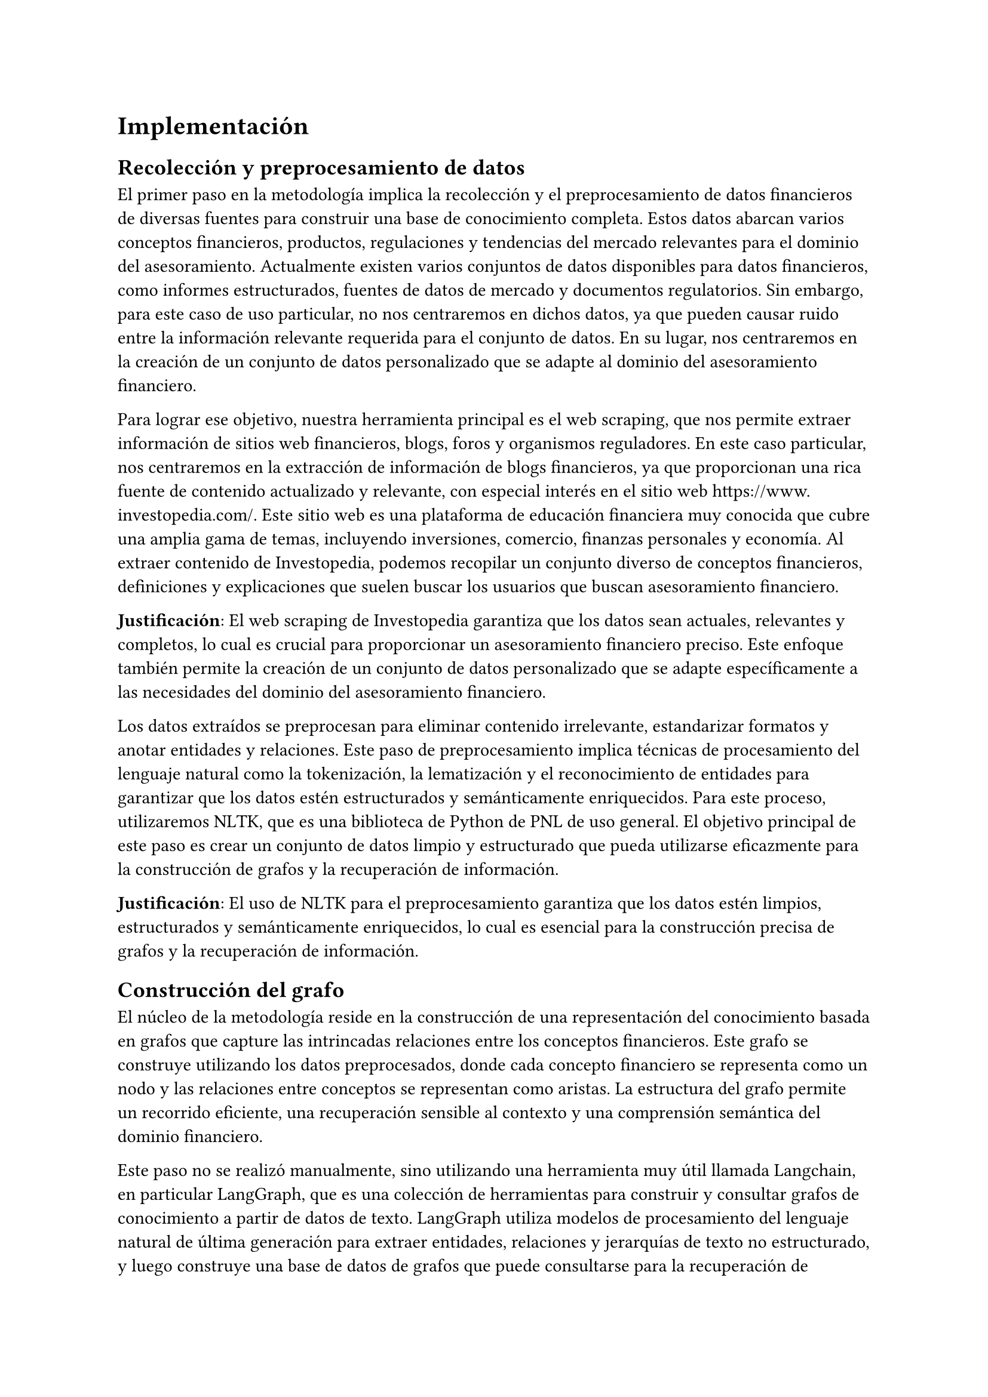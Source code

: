 = Implementación

== Recolección y preprocesamiento de datos

El primer paso en la metodología implica la recolección y el preprocesamiento de datos financieros de diversas fuentes para construir una base de conocimiento completa. Estos datos abarcan varios conceptos financieros, productos, regulaciones y tendencias del mercado relevantes para el dominio del asesoramiento. Actualmente existen varios conjuntos de datos disponibles para datos financieros, como informes estructurados, fuentes de datos de mercado y documentos regulatorios. Sin embargo, para este caso de uso particular, no nos centraremos en dichos datos, ya que pueden causar ruido entre la información relevante requerida para el conjunto de datos. En su lugar, nos centraremos en la creación de un conjunto de datos personalizado que se adapte al dominio del asesoramiento financiero.

Para lograr ese objetivo, nuestra herramienta principal es el web scraping, que nos permite extraer información de sitios web financieros, blogs, foros y organismos reguladores. En este caso particular, nos centraremos en la extracción de información de blogs financieros, ya que proporcionan una rica fuente de contenido actualizado y relevante, con especial interés en el sitio web https://www.investopedia.com/. Este sitio web es una plataforma de educación financiera muy conocida que cubre una amplia gama de temas, incluyendo inversiones, comercio, finanzas personales y economía. Al extraer contenido de Investopedia, podemos recopilar un conjunto diverso de conceptos financieros, definiciones y explicaciones que suelen buscar los usuarios que buscan asesoramiento financiero.

*Justificación*: El web scraping de Investopedia garantiza que los datos sean actuales, relevantes y completos, lo cual es crucial para proporcionar un asesoramiento financiero preciso. Este enfoque también permite la creación de un conjunto de datos personalizado que se adapte específicamente a las necesidades del dominio del asesoramiento financiero.

Los datos extraídos se preprocesan para eliminar contenido irrelevante, estandarizar formatos y anotar entidades y relaciones. Este paso de preprocesamiento implica técnicas de procesamiento del lenguaje natural como la tokenización, la lematización y el reconocimiento de entidades para garantizar que los datos estén estructurados y semánticamente enriquecidos. Para este proceso, utilizaremos NLTK, que es una biblioteca de Python de PNL de uso general. El objetivo principal de este paso es crear un conjunto de datos limpio y estructurado que pueda utilizarse eficazmente para la construcción de grafos y la recuperación de información.

*Justificación*: El uso de NLTK para el preprocesamiento garantiza que los datos estén limpios, estructurados y semánticamente enriquecidos, lo cual es esencial para la construcción precisa de grafos y la recuperación de información.

== Construcción del grafo

El núcleo de la metodología reside en la construcción de una representación del conocimiento basada en grafos que capture las intrincadas relaciones entre los conceptos financieros. Este grafo se construye utilizando los datos preprocesados, donde cada concepto financiero se representa como un nodo y las relaciones entre conceptos se representan como aristas. La estructura del grafo permite un recorrido eficiente, una recuperación sensible al contexto y una comprensión semántica del dominio financiero.

Este paso no se realizó manualmente, sino utilizando una herramienta muy útil llamada Langchain, en particular LangGraph, que es una colección de herramientas para construir y consultar grafos de conocimiento a partir de datos de texto. LangGraph utiliza modelos de procesamiento del lenguaje natural de última generación para extraer entidades, relaciones y jerarquías de texto no estructurado, y luego construye una base de datos de grafos que puede consultarse para la recuperación de información. Al aprovechar LangGraph, podemos automatizar el proceso de construcción del grafo y garantizar la escalabilidad y la precisión del grafo de conocimiento resultante. Cabe destacar que Langchain es un conjunto de herramientas que funciona con modelos LLM de terceros, pero no los proporciona por defecto, lo que significa que el usuario debe proporcionar claves API para los modelos que desea utilizar. Personalmente, utilicé el modelo GPT-4o-mini, que es un modelo de propósito general y relativamente rápido creado por OpenAI para esta tarea.

*Justificación*: Automatizar el proceso de construcción del grafo con Langchain garantiza la escalabilidad y la precisión, mientras que el uso del modelo GPT-4o-mini proporciona una extracción de entidades y una asignación de relaciones eficiente y precisa.

La forma en que funciona es:

Proporcionar un conjunto limpio de documentos (en este caso, artículos de blogs financieros de Investopedia después del preprocesamiento).

Pasar esos documentos a través del pipeline de LangGraph, utilizando un enfoque de Herramienta o de Prompt. El enfoque de herramienta utiliza el enfoque de salida estructurada subyacente del modelo, haciendo que la respuesta se produzca en formato json con los nodos y aristas del grafo. El enfoque de prompt es semánticamente el mismo, pero a veces difiere en la salida, en lugar de utilizar la salida estructurada, utiliza un prompt para modelar la respuesta del sistema, un prompt que puede ser personalizado por el usuario.

Después de ese procesamiento, el sistema recopila todas las entidades encontradas en todos los documentos, así como las entidades entre ellas. Esto es particularmente útil, ya que permite al sistema crear relaciones entre entidades que no están directamente relacionadas en el mismo documento, y también utiliza el poder de un modelo de lenguaje para crear un grafo más preciso y completo.

Luego podemos construir el grafo utilizando una base de datos de grafos, en este caso utilizaremos Neo4j, que es una base de datos de grafos popular que permite el almacenamiento, la consulta y la visualización eficientes de datos de grafos. Las entidades se almacenan como nodos en el grafo, y las relaciones se almacenan como aristas, formando una representación conectada y estructurada de la base de conocimiento financiero.

*Justificación*: El uso de Neo4j para el almacenamiento y la consulta de grafos garantiza una gestión eficiente y escalable del grafo de conocimiento, mientras que el enfoque de salida estructurada de LangGraph garantiza una construcción precisa y completa del grafo.

El grafo resultante es un grafo textual, lo que significa que las relaciones y los nodos son texto puro, no se les añaden propiedades adicionales.

== Incrustación de vectores

Para permitir la recuperación y generación eficiente de asesoramiento financiero, la metodología incorpora técnicas de incrustación de vectores para representar datos textuales en un espacio vectorial continuo. Este paso es crucial para calcular similitudes semánticas entre las consultas de los usuarios y los nodos del grafo, así como para generar respuestas contextualmente relevantes utilizando modelos de lenguaje.

Para esta tarea, utilizaremos un modelo de Hugging Face en forma de Sentence Transformer, que es un modelo basado en transformadores que mapea oraciones a vectores de alta dimensión en un espacio semántico. Esto nos permite codificar tanto las consultas de los usuarios como los nodos del grafo como vectores, lo que permite cálculos de similitud rápidos y precisos.

*Justificación*: El uso de Sentence Transformers de Hugging Face garantiza una alta precisión y rendimiento en los cálculos de similitud semántica, lo cual es esencial para la recuperación precisa de información y la generación de respuestas.

El proceso de incrustación de vectores implica la codificación de cada nodo y arista del grafo como una representación vectorial, que luego se almacena en una base de datos vectorial para su recuperación eficiente (MongoDB), cada uno en su propia colección (arista y nodo). Cuando se recibe una consulta de usuario, también se codifica como un vector utilizando el mismo modelo Sentence Transformer, y se recuperan los nodos y aristas más similares del grafo basándose en la similitud del coseno.

*Justificación*: Almacenar incrustaciones de vectores en MongoDB garantiza una recuperación eficiente y escalabilidad, mientras que el uso de la similitud del coseno para la coincidencia garantiza una recuperación de información precisa y relevante.

Para fines de prueba, también realizaremos una incrustación de vectores para cada documento en su conjunto.

== Responder a una consulta

El mecanismo de recuperación y generación del sistema está diseñado para recuperar eficientemente conceptos y relaciones financieras relevantes basándose en las consultas de los usuarios. Este proceso consta de varios pasos clave: procesamiento de consultas, cálculo de similitud vectorial, extracción de subgrafos y generación de respuestas.

Como se mencionó anteriormente, la consulta se limpia de la misma manera que los documentos, y luego se pasa a través del modelo Sentence Transformer para obtener una representación vectorial de la consulta. Luego, el sistema calcula la similitud del coseno entre el vector de consulta y todos los nodos y aristas del grafo. Se seleccionan los k nodos y aristas más similares para formar un subgrafo que contenga la información más relevante para la consulta del usuario.

*Justificación*: El uso de la similitud del coseno para la coincidencia garantiza que se seleccionen los nodos y aristas más relevantes, mientras que la formación de un subgrafo garantiza que la información recuperada sea contextualmente relevante y completa.

El subgrafo resultante de la recuperación es un término amplio, pero hemos utilizado dos enfoques diferentes para crearlo, cada uno con sus propias ventajas e inconvenientes:

Básico: este enfoque es extremadamente simple, ya que el subgrafo resultante solo incluirá los nodos y aristas recuperados y sus vecinos directos. Este enfoque es rápido y eficiente, pero puede que no capture todo el contexto de la consulta. Sin embargo, los resultados siguen siendo muy buenos, como veremos más adelante.

Avanzado: este enfoque es más complejo y costoso desde el punto de vista computacional. También conocido como el Subgrafo de Expansión Mínima, es esencialmente un problema de optimización en el que nos gustaría encontrar el subgrafo conectado que minimice la cantidad de aristas y nodos involucrados, al tiempo que se asegura de que todos los nodos y aristas relevantes estén presentes. Si no existe tal subgrafo, entonces se divide el grafo en componentes conectados y se devuelve un Subgrafo de Expansión Mínima para cada componente, por supuesto trabajando con los nodos y aristas más relevantes que están presentes en el componente respectivo.

*Justificación*: El uso de enfoques básicos y avanzados para la extracción de subgrafos garantiza la flexibilidad y la precisión en la captura del contexto completo de la consulta, al tiempo que se equilibra la eficiencia computacional, dependiendo de cuál se elija utilizar.

Ahora, dado el subgrafo, utilizamos un modelo de lenguaje para generar una respuesta que sea contextualmente relevante para la consulta del usuario. En este caso utilizaremos el modelo Gemini-2.0-exp, un modelo de vanguardia desarrollado por el equipo de Google AI, experto en tareas textuales. El prompt se construye concatenando la consulta del usuario con la representación textual del subgrafo, lo que proporciona al modelo el contexto necesario para generar respuestas informativas y coherentes.

*Justificación*: El uso del modelo Gemini-2.0-exp garantiza una generación de respuestas de alta calidad y contextualmente relevante, mientras que la construcción del prompt con el subgrafo garantiza que el modelo tenga el contexto necesario para generar respuestas precisas.

== Utilizando un ejército de expertos

Lo que hemos visto hasta ahora es un sistema capaz de generar respuestas basadas en una consulta del usuario, pero ¿qué ocurre si la consulta del usuario no es lo suficientemente clara o el sistema no es capaz de recuperar la información necesaria? Aquí es donde entra en juego el ejército de expertos.

El ejército de expertos es una colección de expertos en el dominio construidos de la misma manera que el sistema, pero con la diferencia de que cada uno es experto en un campo diferente del dominio financiero. Cada uno de los llamados "expertos" idealmente tendrá un conjunto diferente de documentos y un prompt diferente para generar la respuesta. Haciendo que la respuesta que un experto genera, aunque también relativamente similar a la de otro, tenga un enfoque completamente diferente. Por ejemplo, en este trabajo vamos a utilizar 3 expertos diferentes: finanzas personales, economía e inversión. Cada uno tendrá una base de datos designada a partir de artículos y blogs de su campo.

*Justificación*: El uso de un ejército de expertos garantiza que el sistema pueda manejar una amplia gama de consultas financieras con alta precisión y profundidad, al tiempo que aprovecha la experiencia específica del dominio para obtener respuestas más precisas y completas.

Luego pediremos a cada experto que genere una respuesta basada en la consulta proporcionada y tendremos un agente orquestador que recopilará esas respuestas y, en otra llamada LLM, las combinará en una única respuesta para el usuario. Esto da como resultado una respuesta multifacética, que depende en gran medida de los expertos que elijamos para la tarea y de cómo compongamos el conjunto de datos para cada uno de ellos.

*Justificación*: La combinación de respuestas de múltiples expertos garantiza que la respuesta final sea multifacética y completa, aprovechando los puntos fuertes de cada experto específico del dominio para obtener una respuesta más precisa e informativa.